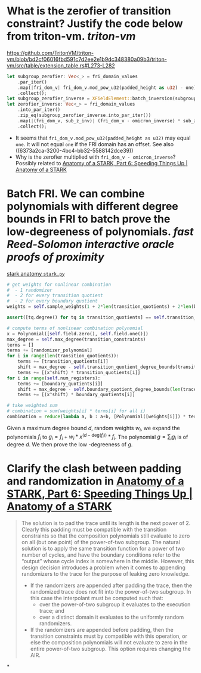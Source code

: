* What is the zerofier of transition constraint? Justify the code below from triton-vm. [[triton-vm]]
:PROPERTIES:
:id: 637433de-7668-439e-a805-992dbebf10c4
:END:
https://github.com/TritonVM/triton-vm/blob/bd2cf06016fbd591c7d2ee2e1b9dc348380a09b3/triton-vm/src/table/extension_table.rs#L273-L282
#+BEGIN_SRC rust
        let subgroup_zerofier: Vec<_> = fri_domain_values
            .par_iter()
            .map(|fri_dom_v| fri_dom_v.mod_pow_u32(padded_height as u32) - one)
            .collect();
        let subgroup_zerofier_inverse = XFieldElement::batch_inversion(subgroup_zerofier);
        let zerofier_inverse: Vec<_> = fri_domain_values
            .into_par_iter()
            .zip_eq(subgroup_zerofier_inverse.into_par_iter())
            .map(|(fri_dom_v, sub_z_inv)| (fri_dom_v - omicron_inverse) * sub_z_inv)
            .collect();
#+END_SRC
+ It seems that ~fri_dom_v.mod_pow_u32(padded_height as u32)~ may equal ~one~. It will not equal ~one~ if the FRI domain has an offset. See also ((6373a2ca-3200-4bc4-bb32-5588142dce39)) 
+ Why is the zerofier multiplied with ~fri_dom_v - omicron_inverse~? Possibly related to [[https://aszepieniec.github.io/stark-anatomy/faster#sparse-zerofiers-with-group-theory][Anatomy of a STARK, Part 6: Speeding Things Up | Anatomy of a STARK]]
* Batch FRI. We can combine polynomials with different degree bounds in FRI to batch prove the low-degreeness of polynomials. [[fast Reed-Solomon interactive oracle proofs of proximity]] 
[[https://github.com/aszepieniec/stark-anatomy/blob/185b6be55309f6b2e1ab2378a214ae48d149484b/code/stark.py#L119-L143][stark anatomy ~stark.py~]]
#+BEGIN_SRC python
        # get weights for nonlinear combination
        #  - 1 randomizer
        #  - 2 for every transition quotient
        #  - 2 for every boundary quotient
        weights = self.sample_weights(1 + 2*len(transition_quotients) + 2*len(boundary_quotients), proof_stream.prover_fiat_shamir())

        assert([tq.degree() for tq in transition_quotients] == self.transition_quotient_degree_bounds(transition_constraints)), "transition quotient degrees do not match with expectation"

        # compute terms of nonlinear combination polynomial
        x = Polynomial([self.field.zero(), self.field.one()])
        max_degree = self.max_degree(transition_constraints)
        terms = []
        terms += [randomizer_polynomial]
        for i in range(len(transition_quotients)):
            terms += [transition_quotients[i]]
            shift = max_degree - self.transition_quotient_degree_bounds(transition_constraints)[i]
            terms += [(x^shift) * transition_quotients[i]]
        for i in range(self.num_registers):
            terms += [boundary_quotients[i]]
            shift = max_degree - self.boundary_quotient_degree_bounds(len(trace), boundary)[i]
            terms += [(x^shift) * boundary_quotients[i]]

        # take weighted sum
        # combination = sum(weights[i] * terms[i] for all i)
        combination = reduce(lambda a, b : a+b, [Polynomial([weights[i]]) * terms[i] for i in range(len(terms))], Polynomial([]))
#+END_SRC
Given a maximum degree bound \( d \), random weights \( w_i \), we expand the polynomials \( f_i \) to \( g_i = f_i + w_i * x^{(d - \mathrm{deg}(f_i))} * f_i\). The polynomial \( g = \sum_i g_i \) is of degree \( d \). We then prove the low -degreeness of \(g\).
* Clarify the clash between padding and randomization in [[https://aszepieniec.github.io/stark-anatomy/faster#sparse-zerofiers-with-group-theory][Anatomy of a STARK, Part 6: Speeding Things Up | Anatomy of a STARK]]
#+BEGIN_QUOTE
The solution is to pad the trace until its length is the next power of 2. Clearly this padding must be compatible with the transition constraints so that the composition polynomials still evaluate to zero on all (but one point) of the power-of-two subgroup. The natural solution is to apply the same transition function for a power of two number of cycles, and have the boundary conditions refer to the “output” whose cycle index is somewhere in the middle. However, this design decision introduces a problem when it comes to appending randomizers to the trace for the purpose of leaking zero knowledge.
+ If the randomizers are appended after padding the trace, then the randomized trace does not fit into the power-of-two subgroup. In this case the interpolant must be computed such that:
    + over the power-of-two subgroup it evaluates to the execution trace; and
    + over a distinct domain it evaluates to the uniformly random randomizers.
+ If the randomizers are appended before padding, then the transition constraints must by compatible with this operation, or else the composition polynomials will not evaluate to zero in the entire power-of-two subgroup. This option requires changing the AIR.
#+END_QUOTE
*
